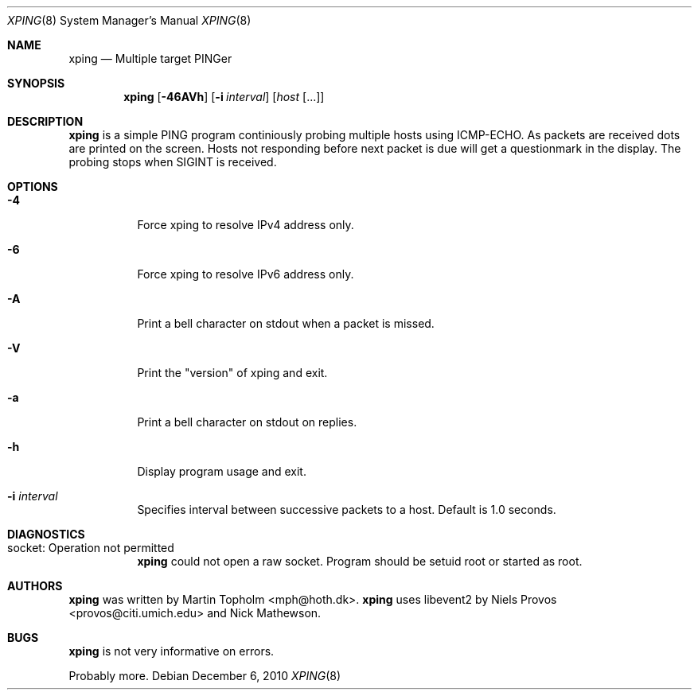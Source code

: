 .\"
.\" ----------------------------------------------------------------------------
.\" "THE BEER-WARE LICENSE" (Revision 42):
.\" <mph@hoth.dk> wrote this file. As long as you retain this notice you
.\" can do whatever you want with this stuff. If we meet some day, and you think
.\" this stuff is worth it, you can buy me a beer in return Martin Topholm
.\" ----------------------------------------------------------------------------
.\"
.Dd December 6, 2010
.Dt XPING 8
.Os
.Sh NAME
.Nm xping
.Nd Multiple target PINGer
.Sh SYNOPSIS
.Nm
.Op Fl 46AVh
.Op Fl i Ar interval
.Op Ar host Op ...
.Sh DESCRIPTION
.Nm
is a simple PING program continiously probing multiple hosts using
ICMP-ECHO. As packets are received dots are printed on the screen.
Hosts not responding before next packet is due will get a questionmark
in the display. The probing stops when SIGINT is received.
.Pp
.Sh OPTIONS
.Bl -tag -width indent
.It Fl 4
Force xping to resolve IPv4 address only.
.It Fl 6
Force xping to resolve IPv6 address only.
.It Fl A
Print a bell character on stdout when a packet is missed.
.It Fl V
Print the "version" of xping and exit.
.It Fl a
Print a bell character on stdout on replies.
.It Fl h
Display program usage and exit.
.It Fl i Ar interval
Specifies interval between successive packets to a host. Default
is 1.0 seconds.
.El
.Sh DIAGNOSTICS
.Bl -tag -width indent
.It "socket: Operation not permitted"
.Nm
could not open a raw socket. Program should be setuid root or started
as root.
.El
.Sh AUTHORS
.Nm
was written by
.An Martin Topholm Aq mph@hoth.dk .
.Nm
uses libevent2 by Niels Provos <provos@citi.umich.edu> and Nick Mathewson.
.Sh BUGS
.Nm
is not very informative on errors.
.Pp
Probably more.

